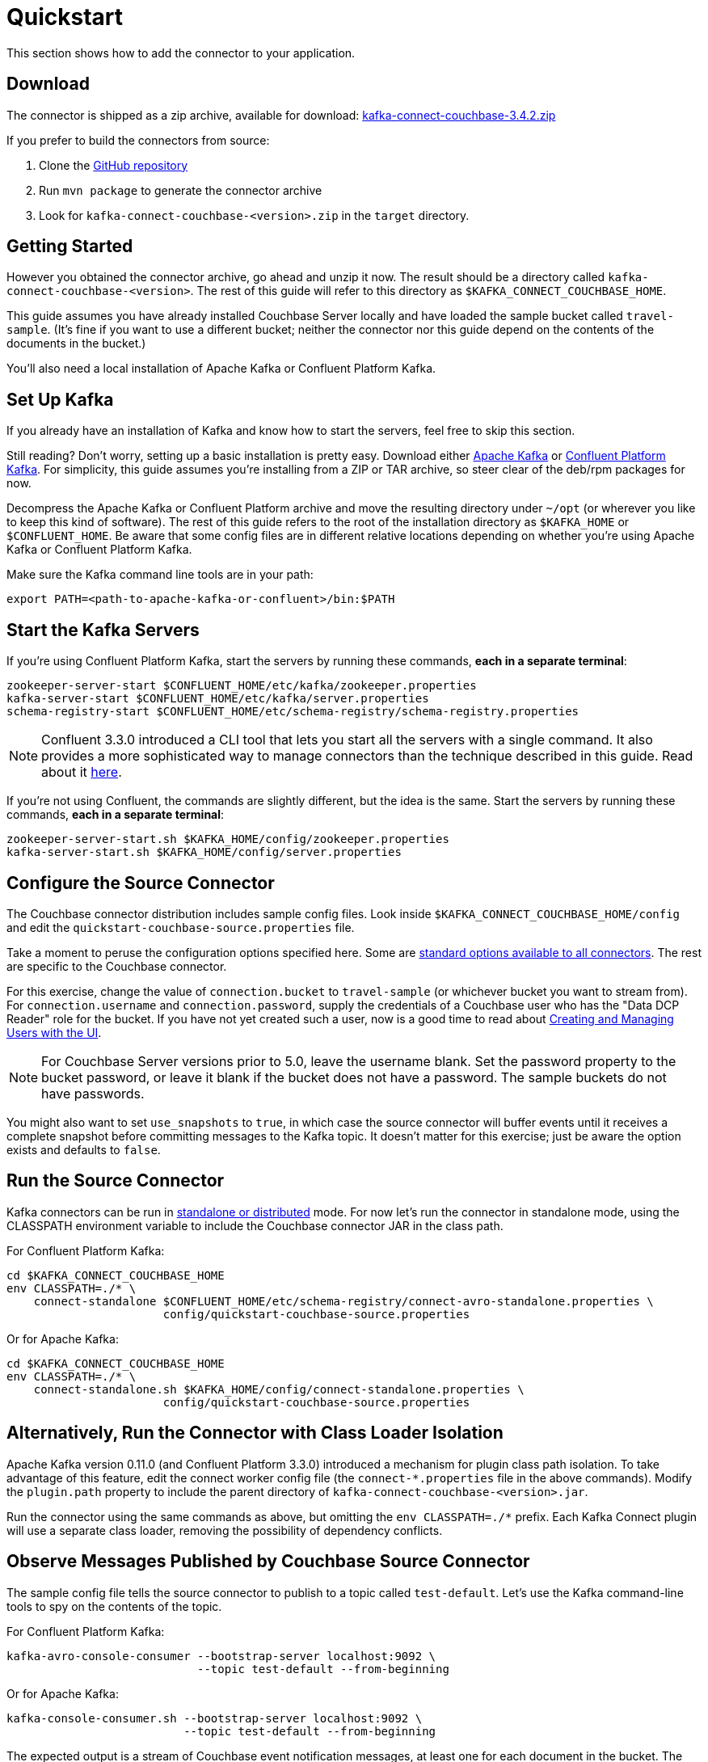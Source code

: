= Quickstart

This section shows how to add the connector to your application.

== Download

The connector is shipped as a zip archive, available for download:
https://packages.couchbase.com/clients/kafka/3.4.2/kafka-connect-couchbase-3.4.2.zip[kafka-connect-couchbase-3.4.2.zip]

If you prefer to build the connectors from source:

. Clone the https://github.com/couchbase/kafka-connect-couchbase[GitHub repository]
. Run `mvn package` to generate the connector archive
. Look for `kafka-connect-couchbase-<version>.zip` in the `target` directory.

== Getting Started

However you obtained the connector archive, go ahead and unzip it now.
The result should be a directory called `kafka-connect-couchbase-<version>`.
The rest of this guide will refer to this directory as `$KAFKA_CONNECT_COUCHBASE_HOME`.

This guide assumes you have already installed Couchbase Server locally and have loaded the sample bucket called `travel-sample`.
(It's fine if you want to use a different bucket;
neither the connector nor this guide depend on the contents of the documents in the bucket.)

You'll also need a local installation of Apache Kafka or Confluent Platform Kafka.

== Set Up Kafka

If you already have an installation of Kafka and know how to start the servers, feel free to skip this section.

Still reading?
Don't worry, setting up a basic installation is pretty easy.
Download either https://kafka.apache.org/downloads[Apache Kafka] or https://www.confluent.io/download/[Confluent Platform Kafka].
For simplicity, this guide assumes you're installing from a ZIP or TAR archive, so steer clear of the deb/rpm packages for now.

Decompress the Apache Kafka or Confluent Platform archive and move the resulting directory under `~/opt` (or wherever you like to keep this kind of software).
The rest of this guide refers to the root of the installation directory as `$KAFKA_HOME` or `$CONFLUENT_HOME`.
Be aware that some config files are in different relative locations depending on whether you're using Apache Kafka or Confluent Platform Kafka.

Make sure the Kafka command line tools are in your path:

[source,bash]
----
export PATH=<path-to-apache-kafka-or-confluent>/bin:$PATH
----

== Start the Kafka Servers

If you're using Confluent Platform Kafka, start the servers by running these commands, *each in a separate terminal*:

[source,bash]
----
zookeeper-server-start $CONFLUENT_HOME/etc/kafka/zookeeper.properties
kafka-server-start $CONFLUENT_HOME/etc/kafka/server.properties
schema-registry-start $CONFLUENT_HOME/etc/schema-registry/schema-registry.properties
----

NOTE: Confluent 3.3.0 introduced a CLI tool that lets you start all the servers with a single command.
It also provides a more sophisticated way to manage connectors than the technique described in this guide.
Read about it http://docs.confluent.io/current/connect/quickstart.html[here].

If you're not using Confluent, the commands are slightly different, but the idea is the same.
Start the servers by running these commands, *each in a separate terminal*:

[source,bash]
----
zookeeper-server-start.sh $KAFKA_HOME/config/zookeeper.properties
kafka-server-start.sh $KAFKA_HOME/config/server.properties
----

== Configure the Source Connector

The Couchbase connector distribution includes sample config files.
Look inside `$KAFKA_CONNECT_COUCHBASE_HOME/config` and edit the `quickstart-couchbase-source.properties` file.

Take a moment to peruse the configuration options specified here.
Some are https://kafka.apache.org/documentation/#connect_configuring[standard options available to all connectors].
The rest are specific to the Couchbase connector.

For this exercise, change the value of `connection.bucket` to `travel-sample` (or whichever bucket you want to stream from).
For `connection.username` and `connection.password`, supply the credentials of a Couchbase user who has the "Data DCP Reader" role for the bucket.
If you have not yet created such a user, now is a good time to read about xref:server:manage:manage-security/manage-users-and-roles.adoc[Creating and Managing Users with the UI].

NOTE: For Couchbase Server versions prior to 5.0, leave the username blank.
Set the password property to the bucket password, or leave it blank if the bucket does not have a password.
The sample buckets do not have passwords.

You might also want to set `use_snapshots` to `true`, in which case the source connector will buffer events until it receives a complete snapshot before committing messages to the Kafka topic.
It doesn't matter for this exercise;
just be aware the option exists and defaults to `false`.

== Run the Source Connector

Kafka connectors can be run in https://kafka.apache.org/documentation/#connect_running[standalone or distributed] mode.
For now let's run the connector in standalone mode, using the CLASSPATH environment variable to include the Couchbase connector JAR in the class path.

For Confluent Platform Kafka:

[source,bash]
----
cd $KAFKA_CONNECT_COUCHBASE_HOME
env CLASSPATH=./* \
    connect-standalone $CONFLUENT_HOME/etc/schema-registry/connect-avro-standalone.properties \
                       config/quickstart-couchbase-source.properties
----

Or for Apache Kafka:

[source,bash]
----
cd $KAFKA_CONNECT_COUCHBASE_HOME
env CLASSPATH=./* \
    connect-standalone.sh $KAFKA_HOME/config/connect-standalone.properties \
                       config/quickstart-couchbase-source.properties
----

== Alternatively, Run the Connector with Class Loader Isolation

Apache Kafka version 0.11.0 (and Confluent Platform 3.3.0) introduced a mechanism for plugin class path isolation.
To take advantage of this feature, edit the connect worker config file (the `connect-*.properties` file in the above commands).
Modify the `plugin.path` property to include the parent directory of `kafka-connect-couchbase-<version>.jar`.

Run the connector using the same commands as above, but omitting the `env CLASSPATH=./*` prefix.
Each Kafka Connect plugin will use a separate class loader, removing the possibility of dependency conflicts.

== Observe Messages Published by Couchbase Source Connector

The sample config file tells the source connector to publish to a topic called `test-default`.
Let's use the Kafka command-line tools to spy on the contents of the topic.

For Confluent Platform Kafka:

[source,bash]
----
kafka-avro-console-consumer --bootstrap-server localhost:9092 \
                            --topic test-default --from-beginning
----

Or for Apache Kafka:

[source,bash]
----
kafka-console-consumer.sh --bootstrap-server localhost:9092 \
                          --topic test-default --from-beginning
----

The expected output is a stream of Couchbase event notification messages, at least one for each document in the bucket.
The messages include document metadata as well as content.
The document content is transferred as a byte array (encoded as Base64 if the connector is configured to use JSON for message values).

Each message has an `event` field whose value indicates the type of change represented by the message.
The possible values are:

* `mutation`: A change to document content, including creation and changes made via subdocument commands.
* `deletion`: Removal or expiration of the document.
* `expiration`: Reserved for document expiration (Couchbase Server does not currently send this event type, but may in future versions).

Once the consumer catches up to the current state of the bucket, try xref:java-sdk::webui-cli-access.adoc[adding a new document to the bucket via the Couchbase Web Console].
The consumer will print a notification of type `mutation`.
Now delete the document and watch for an event of type `deletion`.

Perhaps it goes without saying, but all of the offset management and fault tolerance features of Kafka Connect work with the Couchbase connector.
You can kill and restart the processes and they will pick up where they left off.

The shape of the message payload is controlled by the `dcp.message.converter.class` property of the connector config.
By default it is set to `com.couchbase.connect.kafka.converter.SchemaConverter`, which formats each notification into a structure that holds document metadata and contents.
For reference, the Avro schema for this payload format is shown below:

[source,json]
----
{
  "type": "record",
  "name": "DcpMessage",
  "namespace": "com.couchbase",
  "fields": [
    {
      "name": "event",
      "type": "string"
    },
    {
      "name": "partition",
      "type": {
        "type": "int",
        "connect.type": "int16"
      }
    },
    {
      "name": "key",
      "type": "string"
    },
    {
      "name": "cas",
      "type": "long"
    },
    {
      "name": "bySeqno",
      "type": "long"
    },
    {
      "name": "revSeqno",
      "type": "long"
    },
    {
      "name": "expiration",
      "type": [
        "null",
        "int"
      ]
    },
    {
      "name": "flags",
      "type": [
        "null",
        "int"
      ]
    },
    {
      "name": "lockTime",
      "type": [
        "null",
        "int"
      ]
    },
    {
      "name": "content",
      "type": [
        "null",
        "bytes"
      ]
    }
  ],
  "connect.name": "com.couchbase.DcpMessage"
}
----

== Couchbase Sink Connector

Now let's talk about the sink connector, which reads messages from one or more Kafka topics and writes them to Couchbase Server.

The sink connector will attempt to convert message values to JSON.
If the conversion fails, the connector will fall back to treating the value as a String BLOB.

If the Kafka key is a primitive type, the connector will use it as the document ID.
If the Kafka key is absent or of complex type (array or struct), the document ID will be generated as `topic/partition/offset`.

Alternatively, the document ID can come from the body of the Kafka message.
Provide a `couchbase.document.id` property whose value is a JSON Pointer identifying the document ID node.
If you want the connector to remove this node before persisting the document to Couchbase, provide a `couchbase.remove.document.id` property with value `true`.
If the connector fails to locate the document ID node, it will fall back to using the Kafka key or `topic/partition/offset` as described above.

As of version 3.2.2, if the Kafka message body is null, the sink connector will delete the Couchbase document whose ID matches the Kafka message key.

== Configure and Run the Sink Connector

In the `$KAFKA_CONNECT_COUCHBASE_HOME/config` directory there is a file called `quickstart-couchbase-sink.properties`.
Customize this file as described in <<Configure the Source Connector>>, only now the bucket will receive messages and the user must have _write_ access to the bucket.

Note: Make sure to specify an existing bucket, otherwise the sink connector will fail.
You may wish to xref:server:manage:manage-buckets/create-bucket.adoc[create a new bucket] to receive the messages.

To run the sink connector, use the same command as described in *Run the Source Connector*, but pass `quickstart-couchbase-sink.properties` as the second argument to `connect-standalone` instead of `quickstart-couchbase-source.properties`.

== Send Test Messages

Now that the Couchbase Sink Connector is running, let's give it some messages to import:

[source,bash]
----
cd $KAFKA_CONNECT_COUCHBASE_HOME/examples/json-producer
mvn compile exec:java
----

The producer will send some messages and then terminate.
If all goes well, the messages will appear in the Couchbase bucket you specified in the sink connector config.

If you wish to see how the Couchbase Sink Connector behaves in the absence of message keys, modify the `publishMessage` method in the example source code to set the message keys to null, then rerun the producer.

Alternatively, if you want the Couchbase document ID to be the airport code, edit `quickstart-couchbase-sink.properties` and set `couchbase.document.id=/airport`, restart the sink connector, and run the producer again.

*Parent topic:* xref:index.adoc[Kafka Connector]

*Next topic:* xref:source-configuration-options.adoc[Source Configuration Options]
